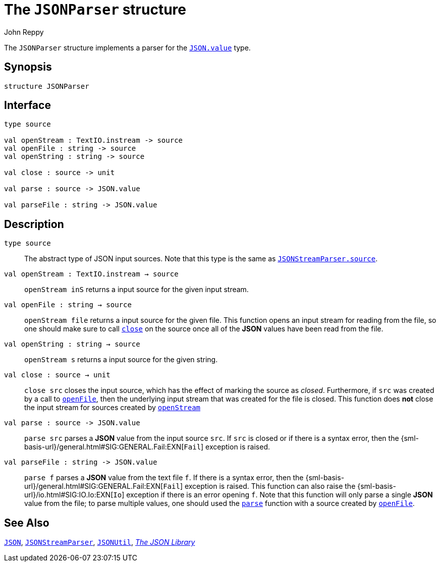= The `JSONParser` structure
:Author: John Reppy
:Date: {release-date}
:stem: latexmath
:source-highlighter: pygments
:VERSION: {smlnj-version}

The `JSONParser` structure implements a parser for the
xref:str-JSON.adoc#type:value[`JSON.value`] type.

== Synopsis

[source,sml]
------------
structure JSONParser
------------

== Interface

[source,sml]
------------
type source

val openStream : TextIO.instream -> source
val openFile : string -> source
val openString : string -> source

val close : source -> unit

val parse : source -> JSON.value

val parseFile : string -> JSON.value
------------

== Description

[[type:source]]
`[.kw]#type# source`::
  The abstract type of JSON input sources.  Note that this type is the
  same as xref:str-JSONStreamParser.adoc#type:source[`JSONStreamParser.source`].

[[val::openStream]]
`[.kw]#val# openStream : TextIO.instream -> source`::
  `openStream inS` returns a input source for the given input stream.

[[val:openFile]]
`[.kw]#val# openFile : string -> source`::
  `openStream file` returns a input source for the given file.  This function
  opens an input stream for reading from the file, so one should make sure to
  call xref:val:close[`close`] on the source once all of the *JSON* values
  have been read from the file.

`[.kw]#val# openString : string -> source`::
  `openStream s` returns a input source for the given string.

[[val:close]]
`[.kw]#val# close : source -> unit`::
  `close src` closes the input source, which has the effect of marking the source
  as _closed_.  Furthermore, if `src` was created by a call to
  xref:#val:openFile[`openFile`], then the underlying input stream that
  was created for the file is closed.  This function does *not* close the
  input stream for sources created by xref:#val:openStream[`openStream`]

[[val:parse]]
`[.kw]#val# parse : source \-> JSON.value`::
  `parse src` parses a *JSON* value from the input source `src`.
  If `src` is closed or if there is a syntax error, then the
  {sml-basis-url}/general.html#SIG:GENERAL.Fail:EXN[`Fail`]
  exception is raised.

`[.kw]#val# parseFile : string \-> JSON.value`::
  `parse f` parses a *JSON* value from the text file `f`.
  If there is a syntax error, then the
  {sml-basis-url}/general.html#SIG:GENERAL.Fail:EXN[`Fail`]
  exception is raised.
  This function can also raise the
  {sml-basis-url}/io.html#SIG:IO.Io:EXN[`Io`] exception if
  there is an error opening `f`.
  Note that this function will only parse a single
  *JSON* value from the file; to parse multiple values, one should used
  the xref:val:parse[`parse`] function with a source created by
  xref:val:openFile[`openFile`].

== See Also

xref:str-JSON.adoc[`JSON`],
xref:str-JSONStreamParser.adoc[`JSONStreamParser`],
xref:str-JSONUtil.adoc[`JSONUtil`],
xref:json-lib.adoc[__The JSON Library__]
